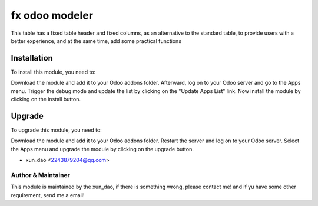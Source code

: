 ====================================
fx odoo modeler
====================================

This table has a fixed table header and fixed columns, as an alternative to the standard table, to provide users with a better experience, and at the same time, add some practical functions

Installation
==============================

To install this module, you need to:

Download the module and add it to your Odoo addons folder. Afterward, log on to
your Odoo server and go to the Apps menu. Trigger the debug mode and update the
list by clicking on the "Update Apps List" link. Now install the module by
clicking on the install button.

Upgrade
==============================

To upgrade this module, you need to:

Download the module and add it to your Odoo addons folder. Restart the server
and log on to your Odoo server. Select the Apps menu and upgrade the module by
clicking on the upgrade button.


* xun_dao <2243879204@qq.com>


Author & Maintainer
-------------------

This module is maintained by the xun_dao, if there is something wrong, please contact me!
and if yu have some other requirement, send me a email!